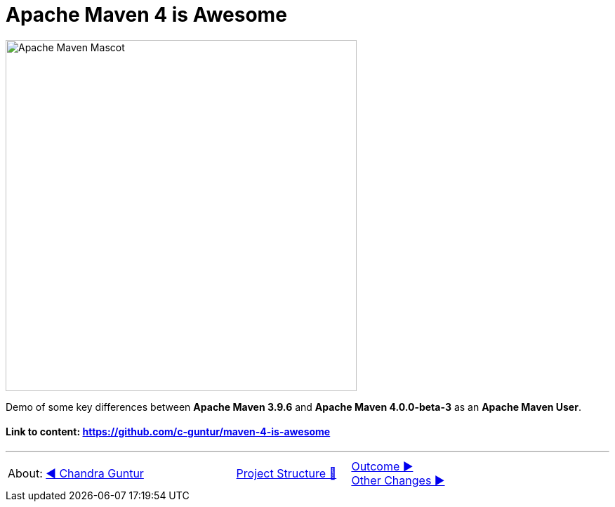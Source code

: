 [.text-center]
= Apache Maven 4 is Awesome

:figure-caption!:
:toc:

ifdef::env-github[]
++++
<p align="center">
  <img width="500" src="assets/images/ApacheMavenMascot.png">
</p>
++++
endif::[]

ifndef::env-github[]
image::assets/images/ApacheMavenMascot.png[Apache Maven Mascot, 500, align=center]
endif::[]

Demo of some key differences between *Apache Maven 3.9.6* and *Apache Maven 4.0.0-beta-3* as an *Apache Maven User*.

==== Link to content: link:https://github.com/c-guntur/maven-4-is-awesome[https://github.com/c-guntur/maven-4-is-awesome]
'''

[caption=" ", .center, cols="<40%, ^20%, >40%", width=95%, grid=none, frame=none]
|===
| About: link:assets/docs/AboutChandraGuntur.adoc[◀️ Chandra Guntur]
| link:assets/docs/ProjectStructure.adoc[Project Structure 🔼]
| link:Outcome.adoc[Outcome ▶️] +
link:assets/docs/OtherChanges.adoc[Other Changes ▶️]
|===